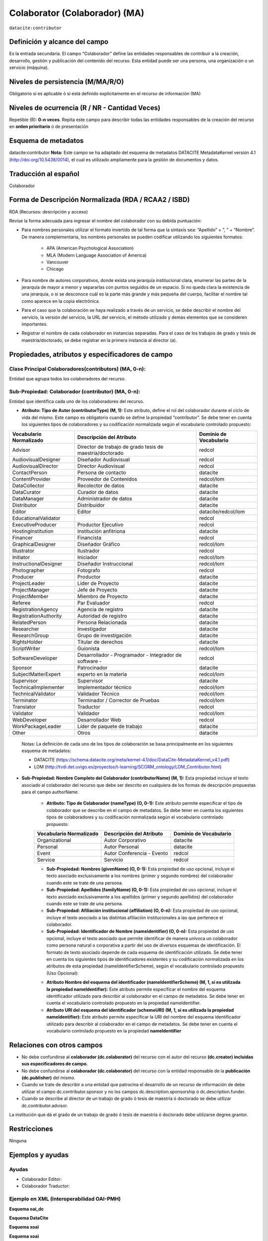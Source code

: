 .. _dci:contributor:

Colaborator (Colaborador) (MA)
==============================

``datacite:contributor``

Definición y alcance del campo
------------------------------
Es la entrada secundaria. El campo “Colaborador” define las entidades responsables de contribuir a la creación, desarrollo, gestión y publicación del contenido del recurso.  Esta entidad puede ser una persona, una organización o un servicio (máquina).


Niveles de persistencia (M/MA/R/O)
------------------------------------
Obligatorio si es aplicable ó si está definido explícitamente en el recurso de información (MA)

Niveles de ocurrencia (R / NR -  Cantidad Veces)
------------------------------------------------

Repetible (R): **0-n veces**.
Repita este campo para describir todas las entidades responsables de la creación del recurso en **orden prioritario** ó de presentación

Esquema de metadatos
------------------------------
datacite:contributor
**Nota:** Este campo se ha adaptado del esquema de metadatos DATACITE MetadataKernel versión 4.1 (http://doi.org/10.5438/0014), el cual es utilizado ampliamente para la gestión de documentos y datos.

Traducción al español
---------------------
Colaborador

Forma de Descripción Normalizada (RDA / RCAA2 / ISBD)
-----------------------------------------------------
RDA (Recursos: descripción y acceso)

Revise la forma adecuada para ingresar el nombre del colaborador con su debida puntuación:

- Para nombres personales utilizar el formato invertido de tal forma que la sintaxis sea: “Apellido” + “, “ + “Nombre”. De manera complementaria, los nombres personales se pueden codificar utilizando los siguientes formatos:
 
		- APA (American Psychological Association)
		- MLA (Modern Language Association of America)
		- Vancouver 
		- Chicago

- Para nombre de autores corporativos, donde exista una jerarquía institucional clara, enumerar las partes de la jerarquía de mayor a menor y separarlas con puntos seguidos de un espacio. Si no queda clara la existencia de una jerarquía, o si se desconoce cuál es la parte más grande y más pequeña del cuerpo, facilitar el nombre tal como aparece en la copia electrónica.

- Para el caso que la colaboración se haya realizado a través de un servicio, se debe describir el nombre del servicio, la versión del servicio, la URL del servicio, el método utilizado y demás elementos que se consideren importantes.

- Registrar el nombre de cada colaborador en instancias separadas. Para el caso de los trabajos de grado y tesis de maestría/doctorado, se debe registrar en la primera instancia al director (a).


Propiedades, atributos y especificadores de campo
-------------------------------------------------

Clase Principal Colaboradores(contributors) (MA, 0-n):
++++++++++++++++++++++++++++++++++++++++++++++++++++++
Entidad que agrupa todos los colaboradores del recurso.

Sub-Propiedad: Colaborador (contributor) (MA, 0-n):
+++++++++++++++++++++++++++++++++++++++++++++++++++
Entidad que identifica cada uno de los colaboradores del recurso.

- **Atributo: Tipo de Autor (contributorType) (M, 1):** Este atributo, define el rol del colaborador durante el ciclo de vida del mismo. Este campo es obligatorio cuando se define la propiedad “contributor”. Se debe tener en cuenta los siguientes tipos de colaboradores y su codificación normalizada según el vocabulario controlado propuesto:

+-------------------------+----------------------------------------------------------+------------------------+
| Vocabulario Normalizado | Descripción del Atributo                                 | Dominio de Vocabulario |
+=========================+==========================================================+========================+
| Advisor                 | Director de trabajo de grado tesis de maestría/doctorado | redcol                 |
+-------------------------+----------------------------------------------------------+------------------------+
| AudiovisualDesigner     | Diseñador Audiovisual                                    | redcol                 |
+-------------------------+----------------------------------------------------------+------------------------+
| AudiovisualDirector     | Director Audiovisual                                     | redcol                 |
+-------------------------+----------------------------------------------------------+------------------------+
| ContactPerson           | Persona de contacto                                      | datacite               |
+-------------------------+----------------------------------------------------------+------------------------+
| ContentProvider         | Proveedor de Contenidos                                  | redcol/lom             |
+-------------------------+----------------------------------------------------------+------------------------+
| DataCollector           | Recolector de datos                                      | datacite               |
+-------------------------+----------------------------------------------------------+------------------------+
| DataCurator             | Curador de datos                                         | datacite               |
+-------------------------+----------------------------------------------------------+------------------------+
| DataManager             | Administrador de datos                                   | datacite               |
+-------------------------+----------------------------------------------------------+------------------------+
| Distributor             | Distribuidor                                             | datacite               |
+-------------------------+----------------------------------------------------------+------------------------+
| Editor                  | Editor                                                   | datacite/redcol/lom    |
+-------------------------+----------------------------------------------------------+------------------------+
| EducationalValidator    |                                                          | redcol                 |
+-------------------------+----------------------------------------------------------+------------------------+
| ExecutiveProducer       | Productor Ejecutivo                                      | redcol                 |
+-------------------------+----------------------------------------------------------+------------------------+
| HostingInstitution      | Institución anfitriona                                   | datacite               |
+-------------------------+----------------------------------------------------------+------------------------+
| Financer                | Financista                                               | redcol                 |
+-------------------------+----------------------------------------------------------+------------------------+
| GraphicalDesigner       | Diseñador Gráfico                                        | redcol/lom             |
+-------------------------+----------------------------------------------------------+------------------------+
| Illustrator             | Ilustrador                                               | redcol                 |
+-------------------------+----------------------------------------------------------+------------------------+
| Initiator               | Iniciador                                                | redcol/lom             |
+-------------------------+----------------------------------------------------------+------------------------+
| InstructionalDesigner   | Diseñador Instruccional                                  | redcol/lom             |
+-------------------------+----------------------------------------------------------+------------------------+
| Photographer            | Fotografo                                                | redcol                 |
+-------------------------+----------------------------------------------------------+------------------------+
| Producer                | Productor                                                | datacite               |
+-------------------------+----------------------------------------------------------+------------------------+
| ProjectLeader           | Lider de Proyecto                                        | datacite               |
+-------------------------+----------------------------------------------------------+------------------------+
| ProjectManager          | Jefe de Proyecto                                         | datacite               |
+-------------------------+----------------------------------------------------------+------------------------+
| ProjectMember           | Miembro de Proyecto                                      | datacite               |
+-------------------------+----------------------------------------------------------+------------------------+
| Referee                 | Par Evaluador                                            | redcol                 |
+-------------------------+----------------------------------------------------------+------------------------+
| RegistrationAgency      | Agencia de registro                                      | datacite               |
+-------------------------+----------------------------------------------------------+------------------------+
| RegistrationAuthority   | Autoridad de registro                                    | datacite               |
+-------------------------+----------------------------------------------------------+------------------------+
| RelatedPerson           | Persona Relacionada                                      | datacite               |
+-------------------------+----------------------------------------------------------+------------------------+
| Researcher              | Investigador                                             | datacite               |
+-------------------------+----------------------------------------------------------+------------------------+
| ResearchGroup           | Grupo de investigación                                   | datacite               |
+-------------------------+----------------------------------------------------------+------------------------+
| RightsHolder            | Titular de derechos                                      | datacite               |
+-------------------------+----------------------------------------------------------+------------------------+
| ScriptWriter            | Guionista                                                | redcol/lom             |
+-------------------------+----------------------------------------------------------+------------------------+
| SoftwareDeveloper       | Desarrollador - Programador - Integrador de software -   | redcol                 |
+-------------------------+----------------------------------------------------------+------------------------+
| Sponsor                 | Patrocinador                                             | datacite               |
+-------------------------+----------------------------------------------------------+------------------------+
| SubjectMatterExpert     | experto en la materia                                    | redcol/lom             |
+-------------------------+----------------------------------------------------------+------------------------+
| Supervisor              | Supervisor                                               | datacite               |
+-------------------------+----------------------------------------------------------+------------------------+
| TechnicalImplementer    | Implementador técnico                                    | redcol/lom             |
+-------------------------+----------------------------------------------------------+------------------------+
| TechnicalValidator      | Validador Técnico                                        | redcol/lom             |
+-------------------------+----------------------------------------------------------+------------------------+
| Terminator              | Terminador / Corrector de Pruebas                        | redcol/lom             |
+-------------------------+----------------------------------------------------------+------------------------+
| Translator              | Traductor                                                | redcol                 |
+-------------------------+----------------------------------------------------------+------------------------+
| Validator               | Validador                                                | redcol/lom             |
+-------------------------+----------------------------------------------------------+------------------------+
| WebDeveloper            | Desarrollador Web                                        | redcol                 |
+-------------------------+----------------------------------------------------------+------------------------+
| WorkPackageLeader       | Líder de paquete de trabajo                              | datacite               |
+-------------------------+----------------------------------------------------------+------------------------+
| Other                   | Otros                                                    | datacite               |
+-------------------------+----------------------------------------------------------+------------------------+

	Notas: La definición de cada uno de los tipos de colaboración se basa principalmente en los siguientes esquema de metadatos:

	- DATACITE (https://schema.datacite.org/meta/kernel-4.1/doc/DataCite-MetadataKernel_v4.1.pdf) 
	- LOM (http://tvdi.det.uvigo.es/proyectos/t-learning/SCORM_ontology/LOM_Contributor.html)

- **Sub-Propiedad: Nombre Completo del Colaborador (contributorName) (M, 1):** Esta propiedad incluye el texto asociado al colaborador del recurso que debe ser descrito en cualquiera de los formas de descripción propuestas para el campo authorName.

	- **Atributo: Tipo de Colaborador (nameType) (O, 0-1):** Este atributo permite especificar el tipo de colaborador que se describe en el campo de metadatos. Se debe tener en cuenta los siguientes tipos de colaboradores y su codificación normalizada según el vocabulario controlado propuesto:
	
	+-------------------------+----------------------------+------------------------+
	| Vocabulario Normalizado | Descripción del Atributo   | Dominio de Vocabulario |
	+=========================+============================+========================+
	| Organizational          | Autor Corporativo          | datacite               |
	+-------------------------+----------------------------+------------------------+
	| Personal                | Autor Personal             | datacite               |
	+-------------------------+----------------------------+------------------------+
	| Event                   | Autor Conferencia - Evento | redcol                 |
	+-------------------------+----------------------------+------------------------+
	| Service                 | Servicio                   | redcol                 |
	+-------------------------+----------------------------+------------------------+
  
	- **Sub-Propiedad: Nombres (givenName) (O, 0-1):** Esta propiedad de uso opcional, incluye el texto asociado exclusivamente a los nombres (primer y segundo nombres) del colaborador cuando este se trate de una persona.

	- **Sub-Propiedad: Apellidos (familyName) (O, 0-1):** Esta propiedad de uso opcional, incluye el texto asociado exclusivamente a los apellidos (primer y segundo apellidos) del colaborador cuando este se trate de una persona. 

	- **Sub-Propiedad: Afiliación institucional (affiliation) (O, 0-n):** Esta propiedad de uso opcional, incluye el texto asociado a las distintas afiliación institucionales a las que pertenece el colaborador. 

	- **Sub-Propiedad: Identificador de Nombre (nameIdentifier) (O, 0-n):** Esta propiedad de uso opcional, incluye el texto asociado que permite identificar de manera unívoca un colaborador como persona natural o corporativa a partir del uso de diversos esquemas de identificación. El formato de texto asociado depende de cada esquema de identificación utilizado. Se debe tener en cuenta los siguientes tipos de identificadores existentes y su codificación normalizada en los atributos de esta propiedad (nameIdentifierScheme),  según el vocabulario controlado propuesto (Uso Opcional):
	
	+------------------------------------------------+----------------------------------------------------+---------------------------------------------------+
	| Vocabulario Normalizado (nameIdentifierScheme) | Descripción del Elemento                           | Esquema de Dominio del Vocabulario (schemeURI)    |
	+================================================+====================================================+===================================================+
	| EMAIL                                          | Dirección principal de correo electrónico          | https://schema.org/email                          |
	+------------------------------------------------+----------------------------------------------------+---------------------------------------------------+
	| ORCID                                          | Open Researcher and Contributor ID                 | https://orcid.org                                 |
	+------------------------------------------------+----------------------------------------------------+---------------------------------------------------+
	| ISNI                                           | International Standard Name Identifier (ISO 27729) | http://www.isni.org/                              |
	+------------------------------------------------+----------------------------------------------------+---------------------------------------------------+
	| PUBLONS                                        | Clarivate Analytics Publons ID                     | https://publons.com                               |
	+------------------------------------------------+----------------------------------------------------+---------------------------------------------------+
	| RESEARCHID                                     | Web of Science ResearcherID                        | https://www.researcherid.com                      |
	+------------------------------------------------+----------------------------------------------------+---------------------------------------------------+
	| SCOPUS                                         | Author ID SCOPUS                                   | https://www.scopus.com/freelookup/form/author.uri |
	+------------------------------------------------+----------------------------------------------------+---------------------------------------------------+
	| IRALISID                                       | IRA-LIS                                            | https://www.iralis.org/                           |
	+------------------------------------------------+----------------------------------------------------+---------------------------------------------------+
	| VIAF                                           | Virtual International Authority File               | https://viaf.org/                                 |
	+------------------------------------------------+----------------------------------------------------+---------------------------------------------------+
	| LCNAF                                          | Library of Congress authority ID                   | http://id.loc.gov/authorities/names.html          |
	+------------------------------------------------+----------------------------------------------------+---------------------------------------------------+
	| OCLC                                           | OCLC FAST Authority File                           | http://experimental.worldcat.org/fast/            |
	+------------------------------------------------+----------------------------------------------------+---------------------------------------------------+
	| WIKIDATA                                       | Wikidata databse                                   | https://www.wikidata.org                          |
	+------------------------------------------------+----------------------------------------------------+---------------------------------------------------+
	| SCHOLAR                                        | Google Scholar Profile ID                          | https://scholar.google.com                        |
	+------------------------------------------------+----------------------------------------------------+---------------------------------------------------+
	| OTHERS                                         | Incluye:                                           |					                                  |                 
	|												 |	* Facebook										  |					                                  |
	|												 |	* Twitter                                         |					                                  |
	|												 |	* Mendeley                                        |					                                  |
	|												 |	* LinkedIn                                        |					                                  |
	|												 |	* BNE                                             |					                                  |
	|												 |	* BNC                                             |					                                  |
	|												 |	* ResearchGate	                                  |					                                  |
	+------------------------------------------------+----------------------------------------------------+---------------------------------------------------+

	- **Atributo Nombre del esquema del identificador (nameIdentifierScheme) (M, 1, si es utilizada la propiedad nameIdentifier):** Este atributo permite especificar el nombre del esquema identificador utilizado para describir al colaborador en el campo de metadatos. Se debe tener en cuenta el vocabulario controlado propuesto en la propiedad nameIdentifier.

	- **Atributo URI del esquema del identificador (schemeURI) (M, 1, si es utilizada la propiedad nameIdentifier):** Este atributo permite especificar la URI del nombre del esquema identificador utilizado para describir al colaborador en el campo de metadatos. Se debe tener en cuenta el vocabulario controlado propuesto en la propiedad **nameIdentifier**

Relaciones con otros campos
---------------------------

- No debe confundirse al **colaborador (dc.colaborator)** del recurso  con el autor del recurso **(dc.creator) incluidas sus especificadores de campo.**
- No debe confundirse al **colaborador (dc.colaborator)** del recurso  con la entidad responsable de la **publicación (dc.publisher)** del mismo.
- Cuando se trate de describir a una entidad que patrocina el desarrollo de un recurso de información  de debe utilizar el campo dc.contributor.sponsor y no los campos dc.description.sponsorship ó  dc.description.funder.
- Cuando se describe al director de un trabajo de grado ó tesis de maestría ó doctorado se debe utilizar dc.contributor.advisor.
La institución que dá el grado de un trabajo de grado ó tesis de maestría ó doctorado debe utilizarse degree.grantor.


Restricciones
-------------
Ninguna 
 

Ejemplos y ayudas
-----------------

Ayudas
++++++

- Colaborador Editor:
- Colaborador Traductor:

Ejemplo en XML (Interoperabilidad OAI-PMH)
++++++++++++++++++++++++++++++++++++++++++

**Esquema oai_dc**

.. code-block:: xml
   :linenos:

**Esquema DataCite**

.. code-block:: xml
   :linenos:


**Esquema xoai**

.. code-block:: xml
   :linenos:


**Esquema xoai**

.. code-block:: xml
   :linenos:

..


Niveles de aplicación para productos de investigación de Colciencias
--------------------------------------------------------------------
Se aplica a todos los productos de Colciencias. 

Relaciones con otros modelos de metadatos
-----------------------------------------
El campo **Colaborador (datacite:contributor)** es utilizado por los siguientes esquemas de metadatos y puede intercambiarse su uso de manera indistinta mientras se conserven sus distintos niveles de atributos y especificadores de campo:

+----------------------+-----------------------------------+
| Esquema de Metadatos | Campo Relacionado                 |
+======================+===================================+
| dc                   | * dc.contributor                  |
|		         	   | * dc.contributor.advisor          |
|  					   | * dc.contributor.editor, etc..    |
+----------------------+-----------------------------------+
| dcterms              |* dcterms.contributor              |
|                      |* dcterms.contributor.advisor      |
|                      |* dcterms.contributor.editor, etc..|
+----------------------+-----------------------------------+
| lom                  | lom.lifecycle.contribute          |
+----------------------+-----------------------------------+
| marcxml              | field:700,710,711                 |
+----------------------+-----------------------------------+


Niveles semánticos
------------------

- Para la gestión normalizada de roles de usuario, se está tomando como base las siguientes ontologías:

	- LOM Ontologiy (http://tvdi.det.uvigo.es/proyectos/t-learning/SCORM_ontology/index.html):
	- Datacite Ontology (https://sparontologies.github.io/datacite/current/datacite.html)
	- FOAF Ontology (http://xmlns.com/foaf/spec/)
	- CERIF Ontology (https://www.eurocris.org/ontologies/semcerif/)

- Este campo contempla la utilización de distintos **sistemas de gestión de autoridades de nombre** que normalizan semánticamente los colaboradores.

- Cada registro presente en estos **sistemas de gestión de autoridades de nombre provee una Identificación persistente.**

- **Adicionalmente dichos sistemas proveen una URI única que debe ser enlazada y utilizada en el campo de metadatos asociado.**

- **En su mayoría, los sistemas de gestión de autoridades de nombre** contemplan la exportación de registros en representaciones semánticas MADS/SKOS a través de formatos MARCXML, RDF, XML, N3, Turtle, JSON.

Recomendación de campos de aplicación en DSPACE
-----------------------------------------------
Se recomienda crear/modificar el componente de registro de metadatos (y sus correspondientes hojas de entrada de datos) de los sistemas DSPACE basados en los siguientes elementos:

+----------------------------------------+-----------------------+-----------------------+-----------------+
| Vocabulario controlado OpenAire/RedCol | Campo Elemento DSPACE | Cualificar            | Nota de alcance |
+========================================+=======================+=======================+=================+
| Advisor                                | dc.contributor        | advisor               |                 |
+----------------------------------------+-----------------------+-----------------------+-----------------+
| AudiovisualDesigner                    | dc.contributor        | audiovisualdesigner   |                 |
+----------------------------------------+-----------------------+-----------------------+-----------------+
| AudiovisualDirector                    | dc.contributor        | audiovisualdirector   |                 |
+----------------------------------------+-----------------------+-----------------------+-----------------+
| ContactPerson                          | dc.contributor        | contactperson         |                 |
+----------------------------------------+-----------------------+-----------------------+-----------------+
| ContentProvider                        | dc.contributor        | contentprovider       |                 |
+----------------------------------------+-----------------------+-----------------------+-----------------+
| DataCollector                          | dc.contributor        | datacollector         |                 |
+----------------------------------------+-----------------------+-----------------------+-----------------+
| DataCurator                            | dc.contributor        | datacurator           |                 |
+----------------------------------------+-----------------------+-----------------------+-----------------+
| DataManager                            | dc.contributor        | datamanager           |                 |
+----------------------------------------+-----------------------+-----------------------+-----------------+
| Distributor                            | dc.contributor        | distributor           |                 |
+----------------------------------------+-----------------------+-----------------------+-----------------+
| Editor                                 | dc.contributor        | editor                |                 |
+----------------------------------------+-----------------------+-----------------------+-----------------+
| EducationalValidator                   | dc.contributor        | educationalvalidator  |                 |
+----------------------------------------+-----------------------+-----------------------+-----------------+
| ExecutiveProducer                      | dc.contributor        | executiveproducer     |                 |
+----------------------------------------+-----------------------+-----------------------+-----------------+
| HostingInstitution                     | dc.contributor        | hostinginstitution    |                 |
+----------------------------------------+-----------------------+-----------------------+-----------------+
| Financer                               | dc.contributor        | financer              |                 |
+----------------------------------------+-----------------------+-----------------------+-----------------+
| GraphicalDesigner                      | dc.contributor        | graphicaldesigner     |                 |
+----------------------------------------+-----------------------+-----------------------+-----------------+
| Illustrator                            | dc.contributor        | illustrator           |                 |
+----------------------------------------+-----------------------+-----------------------+-----------------+
| Initiator                              | dc.contributor        | initiator             |                 |
+----------------------------------------+-----------------------+-----------------------+-----------------+
| InstructionalDesigner                  | dc.contributor        | instructionaldesigner |                 |
+----------------------------------------+-----------------------+-----------------------+-----------------+
| Photographer                           | dc.contributor        | photographer          |                 |
+----------------------------------------+-----------------------+-----------------------+-----------------+
| Producer                               | dc.contributor        | producer              |                 |
+----------------------------------------+-----------------------+-----------------------+-----------------+
| ProjectLeader                          | dc.contributor        | projectleader         |                 |
+----------------------------------------+-----------------------+-----------------------+-----------------+
| ProjectManager                         | dc.contributor        | projectmanager        |                 |
+----------------------------------------+-----------------------+-----------------------+-----------------+
| ProjectMember                          | dc.contributor        | projectmember         |                 |
+----------------------------------------+-----------------------+-----------------------+-----------------+
| Referee                                | dc.contributor        | referee               |                 |
+----------------------------------------+-----------------------+-----------------------+-----------------+
| RegistrationAgency                     | dc.contributor        | registrationagency    |                 |
+----------------------------------------+-----------------------+-----------------------+-----------------+
| RegistrationAuthority                  | dc.contributor        | registrationauthority |                 |
+----------------------------------------+-----------------------+-----------------------+-----------------+
| RelatedPerson                          | dc.contributor        | relatedperson         |                 |
+----------------------------------------+-----------------------+-----------------------+-----------------+
| Researcher                             | dc.contributor        | researcher            |                 |
+----------------------------------------+-----------------------+-----------------------+-----------------+
| ResearchGroup                          | dc.contributor        | researchgroup         |                 |
+----------------------------------------+-----------------------+-----------------------+-----------------+
| RightsHolder                           | dc.contributor        | rightsholder          |                 |
+----------------------------------------+-----------------------+-----------------------+-----------------+
| ScriptWriter                           | dc.contributor        | scriptwriter          |                 |
+----------------------------------------+-----------------------+-----------------------+-----------------+
| SoftwareDeveloper                      | dc.contributor        | softwaredeveloper     |                 |
+----------------------------------------+-----------------------+-----------------------+-----------------+
| Sponsor                                | dc.contributor        | sponsor               |                 |
+----------------------------------------+-----------------------+-----------------------+-----------------+
| SubjectMatterExpert                    | dc.contributor        | subjectmatterexpert   |                 |
+----------------------------------------+-----------------------+-----------------------+-----------------+
| Supervisor                             | dc.contributor        | supervisor            |                 |
+----------------------------------------+-----------------------+-----------------------+-----------------+
| TechnicalImplementer                   | dc.contributor        | technicalimplementer  |                 |
+----------------------------------------+-----------------------+-----------------------+-----------------+
| TechnicalValidator                     | dc.contributor        | technicalvalidator    |                 |
+----------------------------------------+-----------------------+-----------------------+-----------------+
| Terminator                             | dc.contributor        | terminator            |                 |
+----------------------------------------+-----------------------+-----------------------+-----------------+
| Translator                             | dc.contributor        | translator            |                 |
+----------------------------------------+-----------------------+-----------------------+-----------------+
| Validator                              | dc.contributor        | validator             |                 |
+----------------------------------------+-----------------------+-----------------------+-----------------+
| WebDeveloper                           | dc.contributor        | webdeveloper          |                 |
+----------------------------------------+-----------------------+-----------------------+-----------------+
| WorkPackageLeader                      | dc.contributor        | workpackageleader     |                 |
+----------------------------------------+-----------------------+-----------------------+-----------------+
| Other                                  | dc.contributor        | other                 |                 |
+----------------------------------------+-----------------------+-----------------------+-----------------+

**Notas:**

	- Con el fin de tener un alcance normalizado de las distintas propiedades y atributos (correos, afiliaciones, identificadores, etc..) asociadas a los autores, se recomienda utilizar la configuración de control de autoridades provista por DSPACE ó en su defecto incorporar características de sistema CRIS en DSPACE.


Recomendaciones de migración de otras directrices de metadatos (BDCOL, SNAAC, LA REFERENCIA, OPENAIRE 2, OPENAIRE 3)
--------------------------------------------------------------------------------------------------------------------

	- En las distintas directrices que han existido, siempre ha sido obligatorio el uso del campo colaborador aunque no se hace explícito contemplar las diferencias de los distintos tipos y características de los autores.
	- En el sistema DSPACE en su instalación por defecto el campo autor viene con los campos dc.contributor y dc.contributor.advisor 
	- Se recomienda específicamente crear los nuevos atributos/especificadores del campo de autor según la codificación propuesta.